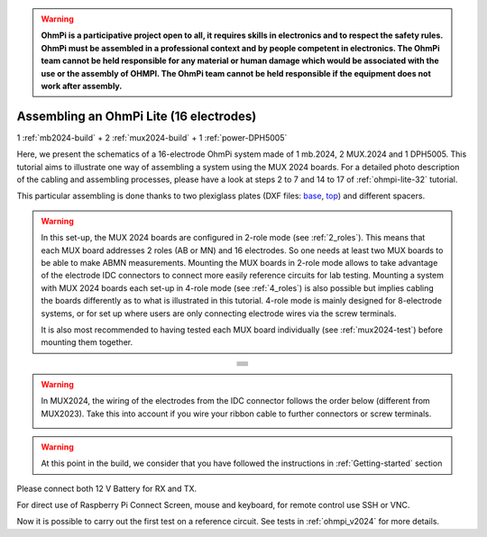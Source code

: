 
.. warning::
    **OhmPi is a participative project open to all, it requires skills in electronics and to respect the safety rules. OhmPi must be assembled in a professional context and by people competent in electronics. The OhmPi team cannot be held responsible for any material or human damage which would be associated with the use or the assembly of OHMPI. The OhmPi team cannot be held responsible if the equipment does not work after assembly.**


Assembling an OhmPi Lite (16 electrodes)
****************************************

1 :ref:`mb2024-build` + 2 :ref:`mux2024-build` + 1 :ref:`power-DPH5005`

Here, we present the schematics of a 16-electrode OhmPi system made of 1 mb.2024, 2 MUX.2024 and 1 DPH5005.
This tutorial aims to illustrate one way of assembling a system using the MUX 2024 boards.
For a detailed photo description of the cabling and assembling processes, please have a look at steps 2 to 7 and 14 to 17
of :ref:`ohmpi-lite-32` tutorial.

This particular assembling is done thanks to two plexiglass plates (DXF files: `base <../../../_static/base.dxf>`_, `top <../../../_static/top.dxf>`_) and different spacers.

.. warning::
  In this set-up, the MUX 2024 boards are configured in 2-role mode (see :ref:`2_roles`). This means that each MUX
  board addresses 2 roles (AB or MN) and 16 electrodes. So one needs at least two MUX boards to be able to make ABMN
  measurements. Mounting the MUX boards in 2-role mode allows to take advantage of the electrode IDC connectors to
  connect more easily reference circuits for lab testing. Mounting a system with MUX 2024 boards each set-up in 4-role
  mode (see :ref:`4_roles`) is also possible but implies cabling the boards differently as to what is illustrated in
  this tutorial. 4-role mode is mainly designed for 8-electrode systems, or for set up where users are only connecting
  electrode wires via the screw terminals.


  It is also most recommended to having tested each MUX board individually (see :ref:`mux2024-test`) before mounting
  them together.

.. table::
   :align: center
   
   +--------------------------------------------------------------------------------------------------------+
   |   .. image:: ../../../img/v2024.x.x/ohmpi_lite16/1.jpg                                                 |
   |      :width: 1100px                                                                                    |
   +--------------------------------------------------------------------------------------------------------+
   |   .. image:: ../../../img/v2024.x.x/ohmpi_lite16/2.jpg                                                 |
   |      :width: 1100px                                                                                    |
   +--------------------------------------------------------------------------------------------------------+
   |   .. image:: ../../../img/v2024.x.x/ohmpi_lite16/3.jpg                                                 |
   |      :width: 1100px                                                                                    |
   +--------------------------------------------------------------------------------------------------------+
   |   .. image:: ../../../img/v2024.x.x/ohmpi_lite16/4.jpg                                                 |
   |      :width: 1100px                                                                                    |
   +--------------------------------------------------------------------------------------------------------+
   |   .. image:: ../../../img/v2024.x.x/ohmpi_lite16/5.jpg                                                 |
   |      :width: 1100px                                                                                    |
   +--------------------------------------------------------------------------------------------------------+
   |   .. image:: ../../../img/v2024.x.x/ohmpi_lite16/6.jpg                                                 |
   |      :width: 1100px                                                                                    |
   +--------------------------------------------------------------------------------------------------------+
   |   .. image:: ../../../img/v2024.x.x/ohmpi_lite16/7.jpg                                                 |
   |      :width: 1100px                                                                                    |
   +--------------------------------------------------------------------------------------------------------+
   
.. warning::
   In MUX2024, the wiring of the electrodes from the IDC connector follows the order below (different from MUX2023).
   Take this into account if you wire your ribbon cable to further connectors or screw terminals.

   .. image:: ../../../img/mux2024-idc.jpg

.. warning::
      At this point in the build, we consider that you have followed the instructions in :ref:`Getting-started` section


Please connect both 12 V Battery for RX and TX.

For direct use of Raspberry Pi Connect Screen, mouse and keyboard, for remote control use SSH or VNC.

Now it is possible to carry out the first test on a reference circuit. See tests in :ref:`ohmpi_v2024` for more details.
